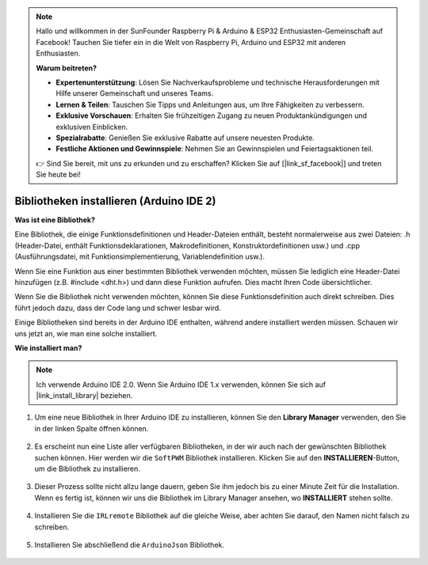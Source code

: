 .. note::

    Hallo und willkommen in der SunFounder Raspberry Pi & Arduino & ESP32 Enthusiasten-Gemeinschaft auf Facebook! Tauchen Sie tiefer ein in die Welt von Raspberry Pi, Arduino und ESP32 mit anderen Enthusiasten.

    **Warum beitreten?**

    - **Expertenunterstützung**: Lösen Sie Nachverkaufsprobleme und technische Herausforderungen mit Hilfe unserer Gemeinschaft und unseres Teams.
    - **Lernen & Teilen**: Tauschen Sie Tipps und Anleitungen aus, um Ihre Fähigkeiten zu verbessern.
    - **Exklusive Vorschauen**: Erhalten Sie frühzeitigen Zugang zu neuen Produktankündigungen und exklusiven Einblicken.
    - **Spezialrabatte**: Genießen Sie exklusive Rabatte auf unsere neuesten Produkte.
    - **Festliche Aktionen und Gewinnspiele**: Nehmen Sie an Gewinnspielen und Feiertagsaktionen teil.

    👉 Sind Sie bereit, mit uns zu erkunden und zu erschaffen? Klicken Sie auf [|link_sf_facebook|] und treten Sie heute bei!

.. _ar_install_library:

Bibliotheken installieren (Arduino IDE 2)
===============================================

**Was ist eine Bibliothek?**

Eine Bibliothek, die einige Funktionsdefinitionen und Header-Dateien enthält, besteht normalerweise aus zwei Dateien: .h (Header-Datei, enthält Funktionsdeklarationen, Makrodefinitionen, Konstruktordefinitionen usw.) und .cpp (Ausführungsdatei, mit Funktionsimplementierung, Variablendefinition usw.). 

Wenn Sie eine Funktion aus einer bestimmten Bibliothek verwenden möchten, müssen Sie lediglich eine Header-Datei hinzufügen (z.B. #include <dht.h>) und dann diese Funktion aufrufen. Dies macht Ihren Code übersichtlicher.

Wenn Sie die Bibliothek nicht verwenden möchten, können Sie diese Funktionsdefinition auch direkt schreiben. Dies führt jedoch dazu, dass der Code lang und schwer lesbar wird.

Einige Bibliotheken sind bereits in der Arduino IDE enthalten, während andere installiert werden müssen. Schauen wir uns jetzt an, wie man eine solche installiert.

**Wie installiert man?**

.. note::

    Ich verwende Arduino IDE 2.0. Wenn Sie Arduino IDE 1.x verwenden, können Sie sich auf |link_install_library| beziehen.

#. Um eine neue Bibliothek in Ihrer Arduino IDE zu installieren, können Sie den **Library Manager** verwenden, den Sie in der linken Spalte öffnen können.

    .. image:: img/arduino/ar_libr_manager.jpg

#. Es erscheint nun eine Liste aller verfügbaren Bibliotheken, in der wir auch nach der gewünschten Bibliothek suchen können. Hier werden wir die ``SoftPWM`` Bibliothek installieren. Klicken Sie auf den **INSTALLIEREN**-Button, um die Bibliothek zu installieren.

    .. image:: img/arduino/ar_softpwm.png

#. Dieser Prozess sollte nicht allzu lange dauern, geben Sie ihm jedoch bis zu einer Minute Zeit für die Installation. Wenn es fertig ist, können wir uns die Bibliothek im Library Manager ansehen, wo **INSTALLIERT** stehen sollte.

    .. image:: img/arduino/ar_install_success.png

#. Installieren Sie die ``IRLremote`` Bibliothek auf die gleiche Weise, aber achten Sie darauf, den Namen nicht falsch zu schreiben.

    .. image:: img/arduino/ar_irlremote.png

#. Installieren Sie abschließend die ``ArduinoJson`` Bibliothek.

    .. image:: img/arduino/ar_arduinojson.png